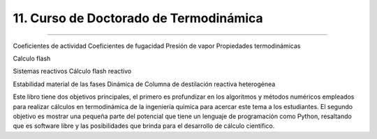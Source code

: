 11. Curso de Doctorado de Termodinámica
***************************************
*************************************** 


Coeficientes de actividad
Coeficientes de fugacidad
Presión de vapor
Propiedades termodinámicas


Calculo flash 


Sistemas reactivos
Cálculo flash reactivo

Estabilidad material de las fases
Dinámica de Columna de destilación reactiva heterogénea












Este libro tiene dos objetivos principales, el primero es profundizar en los algoritmos y métodos numéricos empleados para realizar cálculos en termodinámica de la ingeniería química para acercar este tema a los estudiantes. El segundo objetivo es mostrar una pequeña parte del potencial que tiene un lenguaje de programación como Python, resaltando que es software libre y las posibilidades que brinda para el desarrollo de cálculo científico.














